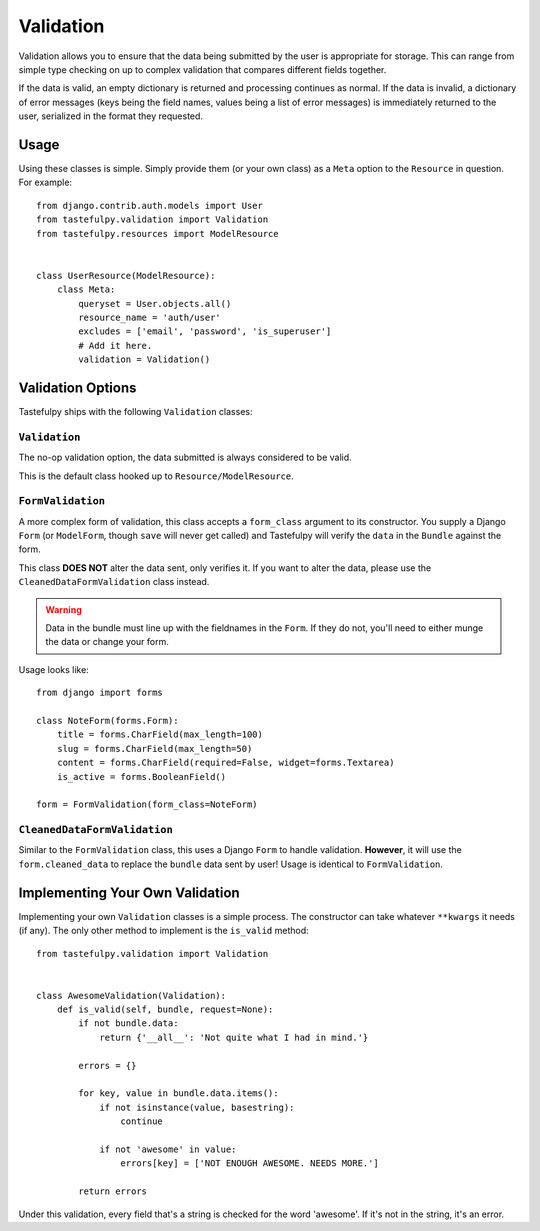 .. _ref-validation:

==========
Validation
==========

Validation allows you to ensure that the data being submitted by the user
is appropriate for storage. This can range from simple type checking on up
to complex validation that compares different fields together.

If the data is valid, an empty dictionary is returned and processing continues
as normal. If the data is invalid, a dictionary of error messages (keys being
the field names, values being a list of error messages) is immediately 
returned to the user, serialized in the format they requested.

Usage
=====

Using these classes is simple. Simply provide them (or your own class) as a
``Meta`` option to the ``Resource`` in question. For example::

    from django.contrib.auth.models import User
    from tastefulpy.validation import Validation
    from tastefulpy.resources import ModelResource


    class UserResource(ModelResource):
        class Meta:
            queryset = User.objects.all()
            resource_name = 'auth/user'
            excludes = ['email', 'password', 'is_superuser']
            # Add it here.
            validation = Validation()


Validation Options
==================

Tastefulpy ships with the following ``Validation`` classes:

``Validation``
~~~~~~~~~~~~~~

The no-op validation option, the data submitted is always considered to be
valid.

This is the default class hooked up to ``Resource/ModelResource``.

``FormValidation``
~~~~~~~~~~~~~~~~~~

A more complex form of validation, this class accepts a ``form_class`` argument
to its constructor. You supply a Django ``Form`` (or ``ModelForm``, though
``save`` will never get called) and Tastefulpy will verify the ``data`` in the
``Bundle`` against the form.

This class **DOES NOT** alter the data sent, only verifies it. If you
want to alter the data, please use the ``CleanedDataFormValidation`` class
instead.

.. warning::

    Data in the bundle must line up with the fieldnames in the ``Form``. If they
    do not, you'll need to either munge the data or change your form.

Usage looks like::

    from django import forms

    class NoteForm(forms.Form):
        title = forms.CharField(max_length=100)
        slug = forms.CharField(max_length=50)
        content = forms.CharField(required=False, widget=forms.Textarea)
        is_active = forms.BooleanField()

    form = FormValidation(form_class=NoteForm)

``CleanedDataFormValidation``
~~~~~~~~~~~~~~~~~~~~~~~~~~~~~

Similar to the ``FormValidation`` class, this uses a Django ``Form`` to handle
validation. **However**, it will use the ``form.cleaned_data`` to replace the
``bundle`` data sent by user! Usage is identical to ``FormValidation``.


Implementing Your Own Validation
================================

Implementing your own ``Validation`` classes is a simple process. The
constructor can take whatever ``**kwargs`` it needs (if any). The only other
method to implement is the ``is_valid`` method::

    from tastefulpy.validation import Validation


    class AwesomeValidation(Validation):
        def is_valid(self, bundle, request=None):
            if not bundle.data:
                return {'__all__': 'Not quite what I had in mind.'}

            errors = {}

            for key, value in bundle.data.items():
                if not isinstance(value, basestring):
                    continue

                if not 'awesome' in value:
                    errors[key] = ['NOT ENOUGH AWESOME. NEEDS MORE.']

            return errors

Under this validation, every field that's a string is checked for the word
'awesome'. If it's not in the string, it's an error.
